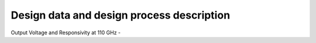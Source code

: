 Design data and design process description
############################################


Output Voltage and Responsivity at 110 GHz -



